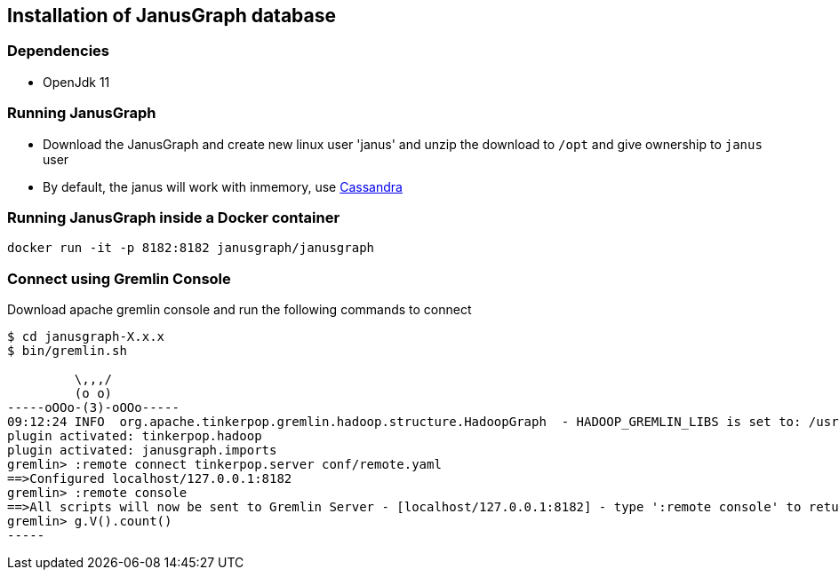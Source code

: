 == Installation of JanusGraph database

=== Dependencies

* OpenJdk 11

=== Running JanusGraph 

* Download the JanusGraph and create new linux user 'janus' and unzip the download to `/opt` and give ownership to `janus` user
* By default, the janus will work with inmemory, use link:../Cassandra/Installation.adoc[Cassandra]


=== Running JanusGraph inside a Docker container

[source,shell]
----
docker run -it -p 8182:8182 janusgraph/janusgraph
----

=== Connect using Gremlin Console

Download apache gremlin console and run the following commands to connect 

[source, shell]
----
$ cd janusgraph-X.x.x
$ bin/gremlin.sh

         \,,,/
         (o o)
-----oOOo-(3)-oOOo-----
09:12:24 INFO  org.apache.tinkerpop.gremlin.hadoop.structure.HadoopGraph  - HADOOP_GREMLIN_LIBS is set to: /usr/local/janusgraph/lib
plugin activated: tinkerpop.hadoop
plugin activated: janusgraph.imports
gremlin> :remote connect tinkerpop.server conf/remote.yaml
==>Configured localhost/127.0.0.1:8182
gremlin> :remote console
==>All scripts will now be sent to Gremlin Server - [localhost/127.0.0.1:8182] - type ':remote console' to return to local mode
gremlin> g.V().count()
-----

